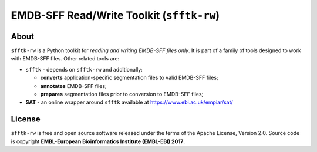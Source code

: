 ========================================================
EMDB-SFF Read/Write Toolkit (``sfftk-rw``)
========================================================

.. image:: https://img.shields.io/pypi/v/sfftk-rw?color=green
    :alt: PyPI

.. image:: https://img.shields.io/pypi/pyversions/sfftk-rw
    :alt: PyPI - Python Version

.. image:: https://travis-ci.org/emdb-empiar/sfftk-rw.svg?branch=master
    :target: https://travis-ci.org/emdb-empiar/sfftk-rw

.. image:: https://readthedocs.org/projects/sfftk-rw/badge/?version=latest
    :target: https://sfftk-rw.readthedocs.io/en/latest/?badge=latest
    :alt: Documentation Status

.. image:: https://codecov.io/gh/emdb-empiar/sfftk-rw/branch/master/graph/badge.svg?token=OIN3VDFH1K
    :target: https://codecov.io/gh/emdb-empiar/sfftk-rw



-------------
About
-------------

``sfftk-rw`` is a Python toolkit for *reading and writing EMDB-SFF files only*. It is part of a family of tools
designed to work with EMDB-SFF files. Other related tools are:

-   ``sfftk`` - depends on ``sfftk-rw`` and additionally:

    *   **converts** application-specific segmentation files to valid EMDB-SFF files;

    *   **annotates** EMDB-SFF files;

    *   **prepares** segmentation files prior to conversion to EMDB-SFF files;

-   **SAT** - an online wrapper around ``sfftk`` available at https://www.ebi.ac.uk/empiar/sat/

-------------
License
-------------

``sfftk-rw`` is free and open source software released under the terms of the Apache License,
Version 2.0. Source code is copyright **EMBL-European Bioinformatics Institute (EMBL-EBI) 2017**.

